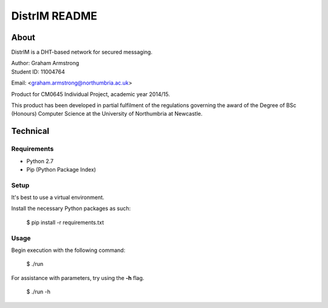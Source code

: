 ==============
DistrIM README
==============

About
=====

DistrIM is a DHT-based network for secured messaging.

| Author: Graham Armstrong
| Student ID: 11004764
Email: <graham.armstrong@northumbria.ac.uk>

Product for CM0645 Individual Project, academic year 2014/15.

This product has been developed in partial fulfilment of the regulations
governing the award of the Degree of BSc (Honours) Computer Science
at the University of Northumbria at Newcastle.


Technical
=========

Requirements
------------

- Python 2.7
- Pip (Python Package Index)


Setup
-----

It's best to use a virtual environment.

Install the necessary Python packages as such:

  $ pip install -r requirements.txt


Usage
-----

Begin execution with the following command:

  $ ./run

For assistance with parameters, try using the **-h** flag.

  $ ./run -h
